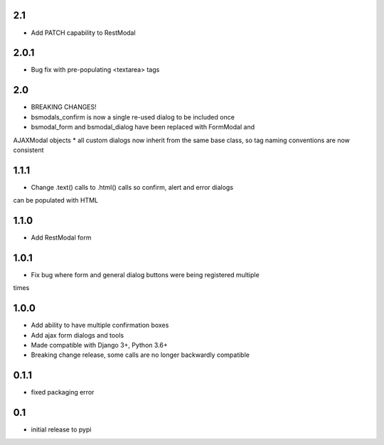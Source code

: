 2.1
===

* Add PATCH capability to RestModal

2.0.1
=====

* Bug fix with pre-populating <textarea> tags

2.0
===

* BREAKING CHANGES!
* bsmodals_confirm is now a single re-used dialog to be included once
* bsmodal_form and bsmodal_dialog have been replaced with FormModal and
AJAXModal objects
* all custom dialogs now inherit from the same base class, so tag naming
conventions are now consistent

1.1.1
=====

* Change .text() calls to .html() calls so confirm, alert and error dialogs
can be populated with HTML

1.1.0
=====

* Add RestModal form

1.0.1
=====

* Fix bug where form and general dialog buttons were being registered multiple
times

1.0.0
=====

* Add ability to have multiple confirmation boxes
* Add ajax form dialogs and tools
* Made compatible with Django 3+, Python 3.6+
* Breaking change release, some calls are no longer backwardly compatible

0.1.1
=====

* fixed packaging error

0.1
===

* initial release to pypi
